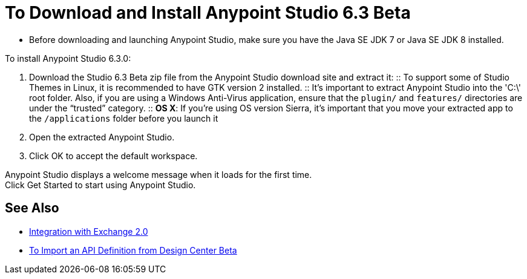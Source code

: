 = To Download and Install Anypoint Studio 6.3 Beta

* Before downloading and launching Anypoint Studio, make sure you have the Java SE JDK 7 or Java SE JDK 8 installed.

To install Anypoint Studio 6.3.0:

. Download the Studio 6.3 Beta zip file from the Anypoint Studio download site and extract it:
:: To support some of Studio Themes in Linux, it is recommended to have GTK version 2 installed.
:: It's important to extract Anypoint Studio into the 'C:\' root folder. Also, if you are using a Windows Anti-Virus application, ensure that the `plugin/` and `features/` directories are under the “trusted” category.
:: *OS X*: If you're using OS version Sierra, it's important that you move your extracted app to the `/applications` folder before you launch it
. Open the extracted Anypoint Studio.
. Click OK to accept the default workspace.

Anypoint Studio displays a welcome message when it loads for the first time. +
Click Get Started to start using Anypoint Studio.


== See Also

* link:/anypoint-studio/v/6/exchange-integration[Integration with Exchange 2.0]
* link:/anypoint-studio/v/6/import-api-def-dc[To Import an API Definition from Design Center Beta]
